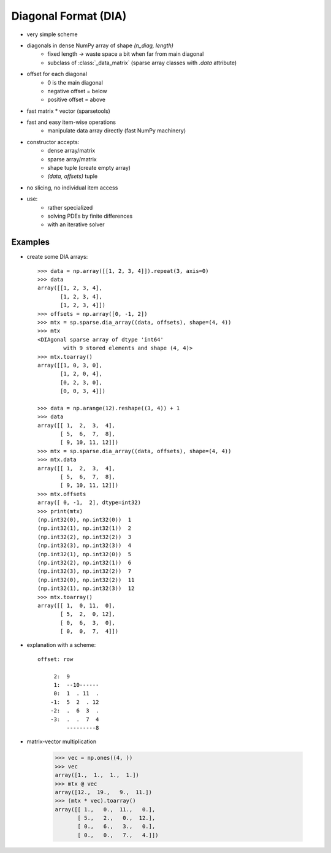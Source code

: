 .. for doctests
    >>> import numpy as np
    >>> import scipy as sp


Diagonal Format (DIA)
=====================

* very simple scheme
* diagonals in dense NumPy array of shape `(n_diag, length)`
    * fixed length -> waste space a bit when far from main diagonal
    * subclass of :class:`_data_matrix` (sparse array classes with
      `.data` attribute)
* offset for each diagonal
    * 0 is the main diagonal
    * negative offset = below
    * positive offset = above
* fast matrix * vector (sparsetools)
* fast and easy item-wise operations
    * manipulate data array directly (fast NumPy machinery)
* constructor accepts:
    * dense array/matrix
    * sparse array/matrix
    * shape tuple (create empty array)
    * `(data, offsets)` tuple
* no slicing, no individual item access
* use:
    * rather specialized
    * solving PDEs by finite differences
    * with an iterative solver

Examples
--------

* create some DIA arrays::

    >>> data = np.array([[1, 2, 3, 4]]).repeat(3, axis=0)
    >>> data
    array([[1, 2, 3, 4],
           [1, 2, 3, 4],
           [1, 2, 3, 4]])
    >>> offsets = np.array([0, -1, 2])
    >>> mtx = sp.sparse.dia_array((data, offsets), shape=(4, 4))
    >>> mtx
    <DIAgonal sparse array of dtype 'int64'
            with 9 stored elements and shape (4, 4)>
    >>> mtx.toarray()
    array([[1, 0, 3, 0],
           [1, 2, 0, 4],
           [0, 2, 3, 0],
           [0, 0, 3, 4]])

    >>> data = np.arange(12).reshape((3, 4)) + 1
    >>> data
    array([[ 1,  2,  3,  4],
           [ 5,  6,  7,  8],
           [ 9, 10, 11, 12]])
    >>> mtx = sp.sparse.dia_array((data, offsets), shape=(4, 4))
    >>> mtx.data
    array([[ 1,  2,  3,  4],
           [ 5,  6,  7,  8],
           [ 9, 10, 11, 12]])
    >>> mtx.offsets
    array([ 0, -1,  2], dtype=int32)
    >>> print(mtx)
    (np.int32(0), np.int32(0))	1
    (np.int32(1), np.int32(1))	2
    (np.int32(2), np.int32(2))	3
    (np.int32(3), np.int32(3))	4
    (np.int32(1), np.int32(0))	5
    (np.int32(2), np.int32(1))	6
    (np.int32(3), np.int32(2))	7
    (np.int32(0), np.int32(2))	11
    (np.int32(1), np.int32(3))	12
    >>> mtx.toarray()
    array([[ 1,  0, 11,  0],
           [ 5,  2,  0, 12],
           [ 0,  6,  3,  0],
           [ 0,  0,  7,  4]])

* explanation with a scheme::

    offset: row

         2:  9
         1:  --10------
         0:  1  . 11  .
        -1:  5  2  . 12
        -2:  .  6  3  .
        -3:  .  .  7  4
             ---------8

* matrix-vector multiplication

    >>> vec = np.ones((4, ))
    >>> vec
    array([1.,  1.,  1.,  1.])
    >>> mtx @ vec
    array([12.,  19.,   9.,  11.])
    >>> (mtx * vec).toarray()
    array([[ 1.,   0.,  11.,   0.],
           [ 5.,   2.,   0.,  12.],
           [ 0.,   6.,   3.,   0.],
           [ 0.,   0.,   7.,   4.]])
